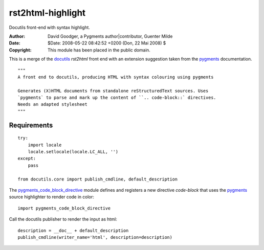 ..  #!/usr/bin/python

rst2html-highlight
==================

Docutils front-end with syntax highlight.
  
:Author: David Goodger, a Pygments author|contributor, Guenter Milde
:Date: $Date: 2008-05-22 08:42:52 +0200 (Don, 22 Mai 2008) $
:Copyright: This module has been placed in the public domain.

This is a merge of the docutils_ `rst2html` front end with an extension
suggestion taken from the pygments_ documentation.

::

  """
  A front end to docutils, producing HTML with syntax colouring using pygments
  
  Generates (X)HTML documents from standalone reStructuredText sources. Uses
  `pygments` to parse and mark up the content of ``.. code-block::` directives.
  Needs an adapted stylesheet  
  """

Requirements
------------

::  

  try:
      import locale
      locale.setlocale(locale.LC_ALL, '')
  except:
      pass
  
  from docutils.core import publish_cmdline, default_description
  
The `pygments_code_block_directive`_ module defines and registers a new
directive `code-block` that uses the `pygments`_ source highlighter to
render code in color::

  import pygments_code_block_directive
  
Call the docutils publisher to render the input as html::

  description = __doc__ + default_description
  publish_cmdline(writer_name='html', description=description)
  
.. _docutils: http://docutils.sf.net/
.. _pygments_code_block_directive: pygments_code_block_directive.py
.. _pygments: http://pygments.org/
.. _Using Pygments in ReST documents: http://pygments.org/docs/rstdirective/
